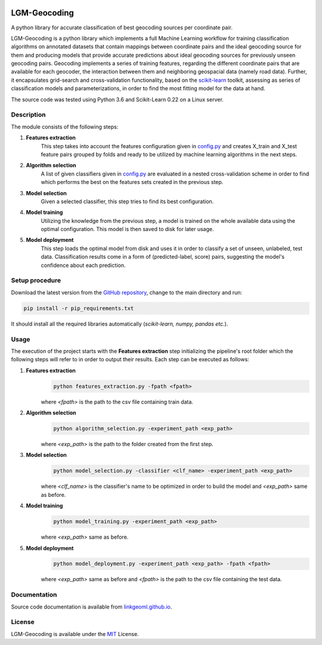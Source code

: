 |MIT|

==================
LGM-Geocoding
==================

A python library for accurate classification of best geocoding sources per coordinate pair.

LGM-Geocoding is a python library which implements a full Machine Learning workflow for training classification algorithms
on annotated datasets that contain mappings between coordinate pairs and the ideal geocoding source for them and producing
models that provide accurate predictions about ideal geocoding sources for previously unseen geocoding pairs. Geocoding
implements a series of training features, regarding the different coordinate pairs that are available for each geocoder,
the interaction between them and neighboring geospacial data (namely road data). Further, it encapsulates grid-search
and cross-validation functionality, based on the `scikit-learn <https://scikit-learn.org/>`_ toolkit, assessing as series of
classification models and parameterizations, in order to find the most fitting model for the data at hand.

The source code was tested using Python 3.6 and Scikit-Learn 0.22 on a Linux server.

Description
-----------

The module consists of the following steps:

1. **Features extraction**
    This step takes into account the features configuration given in `config.py <https://github.com/LinkGeoML/LGM-Geocoding/
    geocoding/config.py>`_ and creates X_train and X_test feature pairs grouped by folds and ready to be utilized
    by machine learning algorithms in the next steps.

2. **Algorithm selection**
    A list of given classifiers given in `config.py <https://github.com/LinkGeoML/LGM-Geocoding/geocoding/config.py>`_
    are evaluated in a nested cross-validation scheme in order to find which performs the best on the features sets created
    in the previous step.

3. **Model selection**
    Given a selected classifier, this step tries to find its best configuration.

4. **Model training**
    Utilizing the knowledge from the previous step, a model is trained on the whole available data using the optimal
    configuration. This model is then saved to disk for later usage.

5. **Model deployment**
    This step loads the optimal model from disk and uses it in order to classify a set of unseen, unlabeled, test data.
    Classification results come in a form of (predicted-label, score) pairs, suggesting the model's confidence about each
    prediction.

Setup procedure
---------------

Download the latest version from the `GitHub repository <https://github.com/LinkGeoML/LGM-Geocoding.git>`_, change to
the main directory and run:

.. code:: bash

   pip install -r pip_requirements.txt

It should install all the required libraries automatically (*scikit-learn, numpy, pandas etc.*).

Usage
-----
The execution of the project starts with the **Features extraction** step initializing the pipeline's root folder which
the following steps will refer to in order to output their results. Each step can be executed as follows:

1. **Features extraction**
    .. code:: bash

        python features_extraction.py -fpath <fpath>

    where *<fpath>* is the path to the csv file containing train data.

2. **Algorithm selection**
    .. code:: bash

        python algorithm_selection.py -experiment_path <exp_path>

    where *<exp_path>* is the path to the folder created from the first step.

3. **Model selection**
    .. code:: bash

        python model_selection.py -classifier <clf_name> -experiment_path <exp_path>

    where *<clf_name>* is the classifier's name to be optimized in order to build the model and *<exp_path>* same as before.

4. **Model training**
    .. code:: bash

        python model_training.py -experiment_path <exp_path>

    where *<exp_path>* same as before.

5. **Model deployment**
    .. code:: bash

        python model_deployment.py -experiment_path <exp_path> -fpath <fpath>

    where *<exp_path>* same as before and *<fpath>* is the path to the csv file containing the test data.

Documentation
-------------
Source code documentation is available from `linkgeoml.github.io`__.

__ https://linkgeoml.github.io/LGM-Geocoding/

License
-------
LGM-Geocoding is available under the `MIT <https://opensource.org/licenses/MIT>`_ License.

..
    .. |Documentation Status| image:: https://readthedocs.org/projects/coala/badge/?version=latest
       :target: https://linkgeoml.github.io/LGM-Interlinking/

.. |MIT| image:: https://img.shields.io/badge/License-MIT-yellow.svg
   :target: https://opensource.org/licenses/MIT

